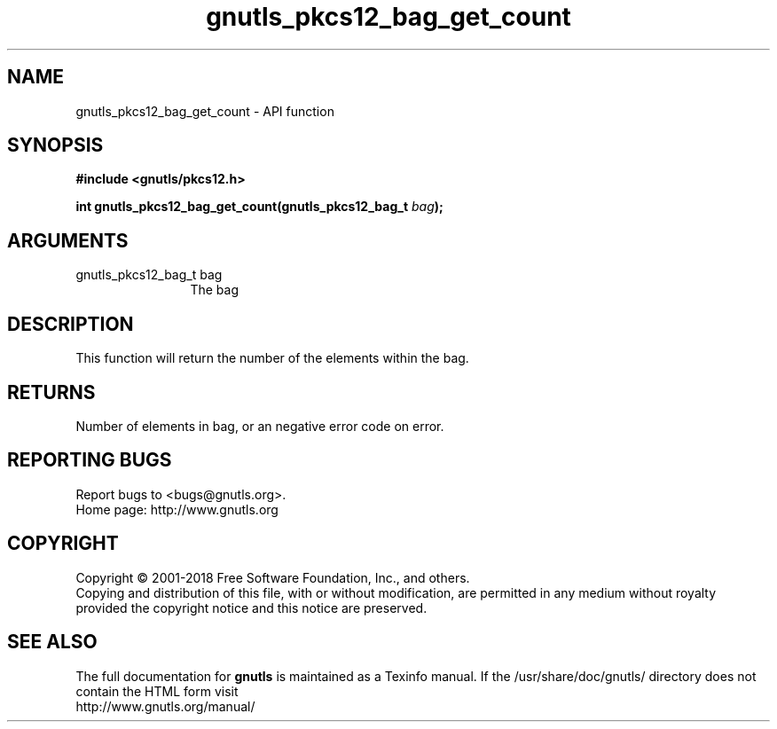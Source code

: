 .\" DO NOT MODIFY THIS FILE!  It was generated by gdoc.
.TH "gnutls_pkcs12_bag_get_count" 3 "3.6.5" "gnutls" "gnutls"
.SH NAME
gnutls_pkcs12_bag_get_count \- API function
.SH SYNOPSIS
.B #include <gnutls/pkcs12.h>
.sp
.BI "int gnutls_pkcs12_bag_get_count(gnutls_pkcs12_bag_t " bag ");"
.SH ARGUMENTS
.IP "gnutls_pkcs12_bag_t bag" 12
The bag
.SH "DESCRIPTION"
This function will return the number of the elements within the bag.
.SH "RETURNS"
Number of elements in bag, or an negative error code on
error.
.SH "REPORTING BUGS"
Report bugs to <bugs@gnutls.org>.
.br
Home page: http://www.gnutls.org

.SH COPYRIGHT
Copyright \(co 2001-2018 Free Software Foundation, Inc., and others.
.br
Copying and distribution of this file, with or without modification,
are permitted in any medium without royalty provided the copyright
notice and this notice are preserved.
.SH "SEE ALSO"
The full documentation for
.B gnutls
is maintained as a Texinfo manual.
If the /usr/share/doc/gnutls/
directory does not contain the HTML form visit
.B
.IP http://www.gnutls.org/manual/
.PP
